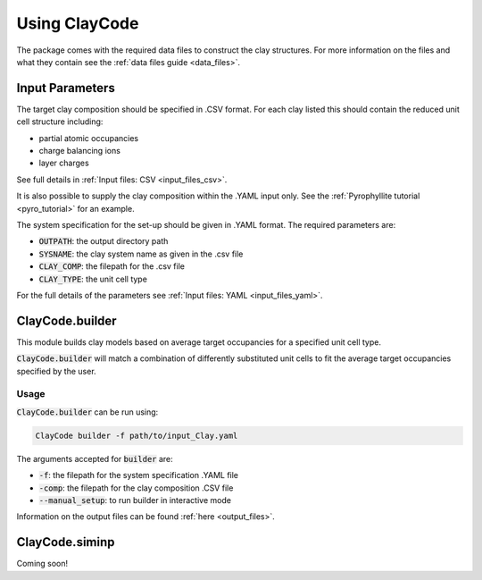 .. _user_guide:Using ClayCode=================The package comes with the required data files to construct the clay structures. For more information on the files and what they contain see the :ref:`data files guide <data_files>`.Input Parameters----------------The target clay composition should be specified in .CSV format. For each clay listed this should contain the reduced unit cell structure including:- partial atomic occupancies - charge balancing ions- layer chargesSee full details in :ref:`Input files: CSV <input_files_csv>`.It is also possible to supply the clay composition within the .YAML input only. See the :ref:`Pyrophyllite tutorial <pyro_tutorial>` for an example.The system specification for the set-up should be given in .YAML format. The required parameters are:- :code:`OUTPATH`: the output directory path- :code:`SYSNAME`: the clay system name as given in the .csv file- :code:`CLAY_COMP`: the filepath for the .csv file- :code:`CLAY_TYPE`: the unit cell typeFor the full details of the parameters see :ref:`Input files: YAML <input_files_yaml>`.ClayCode.builder-----------------This module builds clay models based on average target occupancies for a specified unit cell type.:code:`ClayCode.builder` will match a combination of differently substituted unit cells to fit the average target occupancies specified by the user. Usage~~~~~:code:`ClayCode.builder` can be run using:.. code-block:: bash      ClayCode builder -f path/to/input_Clay.yaml   The arguments accepted for :code:`builder` are:- :code:`-f`: the filepath for the system specification .YAML file- :code:`-comp`: the filepath for the clay composition .CSV file- :code:`--manual_setup`: to run builder in interactive modeInformation on the output files can be found :ref:`here <output_files>`.ClayCode.siminp----------------Coming soon!